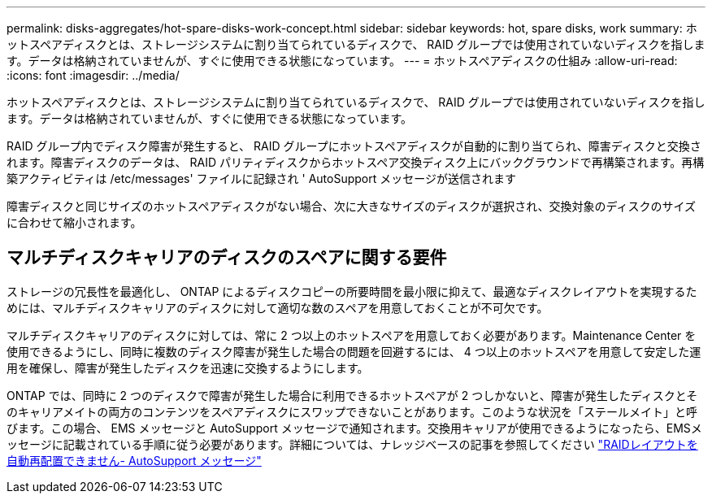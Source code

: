 ---
permalink: disks-aggregates/hot-spare-disks-work-concept.html 
sidebar: sidebar 
keywords: hot, spare disks, work 
summary: ホットスペアディスクとは、ストレージシステムに割り当てられているディスクで、 RAID グループでは使用されていないディスクを指します。データは格納されていませんが、すぐに使用できる状態になっています。 
---
= ホットスペアディスクの仕組み
:allow-uri-read: 
:icons: font
:imagesdir: ../media/


[role="lead"]
ホットスペアディスクとは、ストレージシステムに割り当てられているディスクで、 RAID グループでは使用されていないディスクを指します。データは格納されていませんが、すぐに使用できる状態になっています。

RAID グループ内でディスク障害が発生すると、 RAID グループにホットスペアディスクが自動的に割り当てられ、障害ディスクと交換されます。障害ディスクのデータは、 RAID パリティディスクからホットスペア交換ディスク上にバックグラウンドで再構築されます。再構築アクティビティは /etc/messages' ファイルに記録され ' AutoSupport メッセージが送信されます

障害ディスクと同じサイズのホットスペアディスクがない場合、次に大きなサイズのディスクが選択され、交換対象のディスクのサイズに合わせて縮小されます。



== マルチディスクキャリアのディスクのスペアに関する要件

ストレージの冗長性を最適化し、 ONTAP によるディスクコピーの所要時間を最小限に抑えて、最適なディスクレイアウトを実現するためには、マルチディスクキャリアのディスクに対して適切な数のスペアを用意しておくことが不可欠です。

マルチディスクキャリアのディスクに対しては、常に 2 つ以上のホットスペアを用意しておく必要があります。Maintenance Center を使用できるようにし、同時に複数のディスク障害が発生した場合の問題を回避するには、 4 つ以上のホットスペアを用意して安定した運用を確保し、障害が発生したディスクを迅速に交換するようにします。

ONTAP では、同時に 2 つのディスクで障害が発生した場合に利用できるホットスペアが 2 つしかないと、障害が発生したディスクとそのキャリアメイトの両方のコンテンツをスペアディスクにスワップできないことがあります。このような状況を「ステールメイト」と呼びます。この場合、 EMS メッセージと AutoSupport メッセージで通知されます。交換用キャリアが使用できるようになったら、EMSメッセージに記載されている手順に従う必要があります。詳細については、ナレッジベースの記事を参照してください link:++https://kb.netapp.com/Advice_and_Troubleshooting/Data_Storage_Systems/FAS_Systems/Draft_-_RAID_Layout_Cannot_Be_Autocorrected_-_AutoSupport_message++["RAIDレイアウトを自動再配置できません- AutoSupport メッセージ"]
